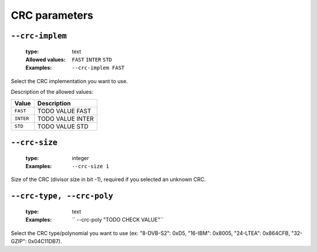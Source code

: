 .. _crc-crc-parameters:

CRC parameters
--------------

.. _crc-crc-implem:

``--crc-implem``
""""""""""""""""

   :type: text
   :Allowed values: ``FAST`` ``INTER`` ``STD`` 
   :Examples: ``--crc-implem FAST``

Select the CRC implementation you want to use.

Description of the allowed values:

+-----------+--------------------------+
| Value     | Description              |
+===========+==========================+
| ``FAST``  | |crc-implem_descr_fast|  |
+-----------+--------------------------+
| ``INTER`` | |crc-implem_descr_inter| |
+-----------+--------------------------+
| ``STD``   | |crc-implem_descr_std|   |
+-----------+--------------------------+

.. |crc-implem_descr_fast| replace:: TODO VALUE FAST
.. |crc-implem_descr_inter| replace:: TODO VALUE INTER
.. |crc-implem_descr_std| replace:: TODO VALUE STD


.. _crc-crc-size:

``--crc-size``
""""""""""""""

   :type: integer
   :Examples: ``--crc-size 1``

Size of the CRC (divisor size in bit -1), required if you selected an unknown CRC.

.. _crc- --crc-poly:

``--crc-type, --crc-poly``
""""""""""""""""""""""""""

   :type: text
   :Examples: `` --crc-poly "TODO CHECK VALUE"``

Select the CRC type/polynomial you want to use (ex: "8-DVB-S2": 0xD5, "16-IBM": 0x8005, "24-LTEA": 0x864CFB, "32-GZIP": 0x04C11DB7).

